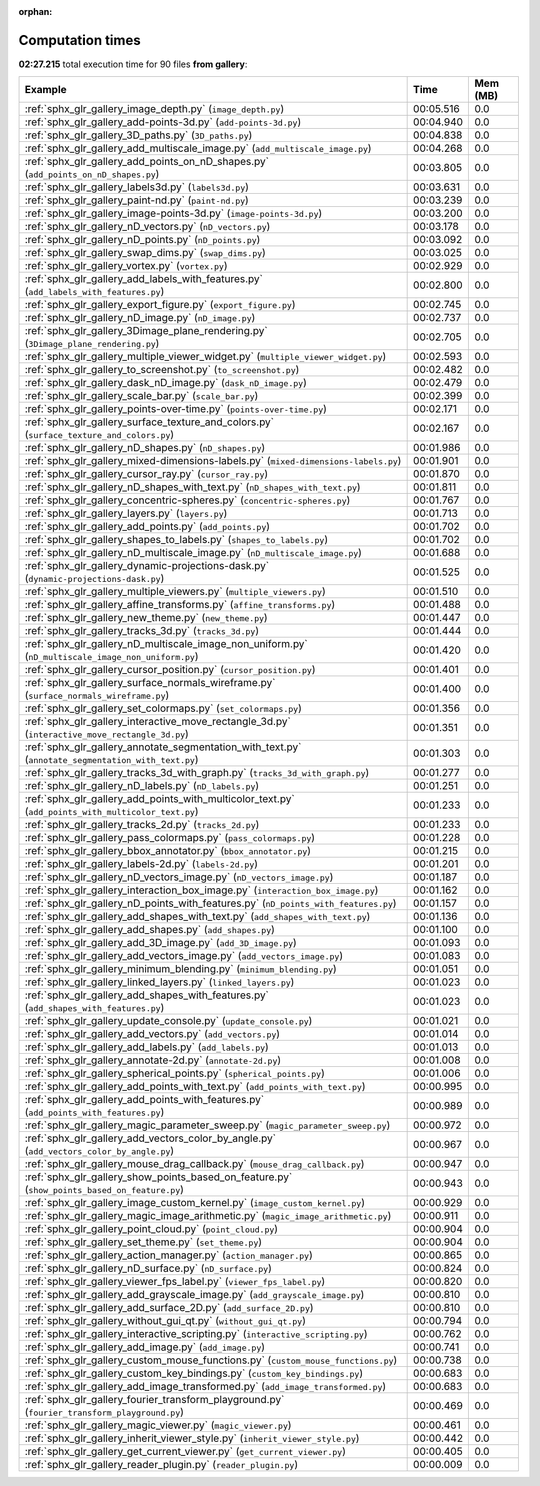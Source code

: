 
:orphan:

.. _sphx_glr_gallery_sg_execution_times:


Computation times
=================
**02:27.215** total execution time for 90 files **from gallery**:

.. container::

  .. raw:: html

    <style scoped>
    <link href="https://cdnjs.cloudflare.com/ajax/libs/twitter-bootstrap/5.3.0/css/bootstrap.min.css" rel="stylesheet" />
    <link href="https://cdn.datatables.net/1.13.6/css/dataTables.bootstrap5.min.css" rel="stylesheet" />
    </style>
    <script src="https://code.jquery.com/jquery-3.7.0.js"></script>
    <script src="https://cdn.datatables.net/1.13.6/js/jquery.dataTables.min.js"></script>
    <script src="https://cdn.datatables.net/1.13.6/js/dataTables.bootstrap5.min.js"></script>
    <script type="text/javascript" class="init">
    $(document).ready( function () {
        $('table.sg-datatable').DataTable({order: [[1, 'desc']]});
    } );
    </script>

  .. list-table::
   :header-rows: 1
   :class: table table-striped sg-datatable

   * - Example
     - Time
     - Mem (MB)
   * - :ref:`sphx_glr_gallery_image_depth.py` (``image_depth.py``)
     - 00:05.516
     - 0.0
   * - :ref:`sphx_glr_gallery_add-points-3d.py` (``add-points-3d.py``)
     - 00:04.940
     - 0.0
   * - :ref:`sphx_glr_gallery_3D_paths.py` (``3D_paths.py``)
     - 00:04.838
     - 0.0
   * - :ref:`sphx_glr_gallery_add_multiscale_image.py` (``add_multiscale_image.py``)
     - 00:04.268
     - 0.0
   * - :ref:`sphx_glr_gallery_add_points_on_nD_shapes.py` (``add_points_on_nD_shapes.py``)
     - 00:03.805
     - 0.0
   * - :ref:`sphx_glr_gallery_labels3d.py` (``labels3d.py``)
     - 00:03.631
     - 0.0
   * - :ref:`sphx_glr_gallery_paint-nd.py` (``paint-nd.py``)
     - 00:03.239
     - 0.0
   * - :ref:`sphx_glr_gallery_image-points-3d.py` (``image-points-3d.py``)
     - 00:03.200
     - 0.0
   * - :ref:`sphx_glr_gallery_nD_vectors.py` (``nD_vectors.py``)
     - 00:03.178
     - 0.0
   * - :ref:`sphx_glr_gallery_nD_points.py` (``nD_points.py``)
     - 00:03.092
     - 0.0
   * - :ref:`sphx_glr_gallery_swap_dims.py` (``swap_dims.py``)
     - 00:03.025
     - 0.0
   * - :ref:`sphx_glr_gallery_vortex.py` (``vortex.py``)
     - 00:02.929
     - 0.0
   * - :ref:`sphx_glr_gallery_add_labels_with_features.py` (``add_labels_with_features.py``)
     - 00:02.800
     - 0.0
   * - :ref:`sphx_glr_gallery_export_figure.py` (``export_figure.py``)
     - 00:02.745
     - 0.0
   * - :ref:`sphx_glr_gallery_nD_image.py` (``nD_image.py``)
     - 00:02.737
     - 0.0
   * - :ref:`sphx_glr_gallery_3Dimage_plane_rendering.py` (``3Dimage_plane_rendering.py``)
     - 00:02.705
     - 0.0
   * - :ref:`sphx_glr_gallery_multiple_viewer_widget.py` (``multiple_viewer_widget.py``)
     - 00:02.593
     - 0.0
   * - :ref:`sphx_glr_gallery_to_screenshot.py` (``to_screenshot.py``)
     - 00:02.482
     - 0.0
   * - :ref:`sphx_glr_gallery_dask_nD_image.py` (``dask_nD_image.py``)
     - 00:02.479
     - 0.0
   * - :ref:`sphx_glr_gallery_scale_bar.py` (``scale_bar.py``)
     - 00:02.399
     - 0.0
   * - :ref:`sphx_glr_gallery_points-over-time.py` (``points-over-time.py``)
     - 00:02.171
     - 0.0
   * - :ref:`sphx_glr_gallery_surface_texture_and_colors.py` (``surface_texture_and_colors.py``)
     - 00:02.167
     - 0.0
   * - :ref:`sphx_glr_gallery_nD_shapes.py` (``nD_shapes.py``)
     - 00:01.986
     - 0.0
   * - :ref:`sphx_glr_gallery_mixed-dimensions-labels.py` (``mixed-dimensions-labels.py``)
     - 00:01.901
     - 0.0
   * - :ref:`sphx_glr_gallery_cursor_ray.py` (``cursor_ray.py``)
     - 00:01.870
     - 0.0
   * - :ref:`sphx_glr_gallery_nD_shapes_with_text.py` (``nD_shapes_with_text.py``)
     - 00:01.811
     - 0.0
   * - :ref:`sphx_glr_gallery_concentric-spheres.py` (``concentric-spheres.py``)
     - 00:01.767
     - 0.0
   * - :ref:`sphx_glr_gallery_layers.py` (``layers.py``)
     - 00:01.713
     - 0.0
   * - :ref:`sphx_glr_gallery_add_points.py` (``add_points.py``)
     - 00:01.702
     - 0.0
   * - :ref:`sphx_glr_gallery_shapes_to_labels.py` (``shapes_to_labels.py``)
     - 00:01.702
     - 0.0
   * - :ref:`sphx_glr_gallery_nD_multiscale_image.py` (``nD_multiscale_image.py``)
     - 00:01.688
     - 0.0
   * - :ref:`sphx_glr_gallery_dynamic-projections-dask.py` (``dynamic-projections-dask.py``)
     - 00:01.525
     - 0.0
   * - :ref:`sphx_glr_gallery_multiple_viewers.py` (``multiple_viewers.py``)
     - 00:01.510
     - 0.0
   * - :ref:`sphx_glr_gallery_affine_transforms.py` (``affine_transforms.py``)
     - 00:01.488
     - 0.0
   * - :ref:`sphx_glr_gallery_new_theme.py` (``new_theme.py``)
     - 00:01.447
     - 0.0
   * - :ref:`sphx_glr_gallery_tracks_3d.py` (``tracks_3d.py``)
     - 00:01.444
     - 0.0
   * - :ref:`sphx_glr_gallery_nD_multiscale_image_non_uniform.py` (``nD_multiscale_image_non_uniform.py``)
     - 00:01.420
     - 0.0
   * - :ref:`sphx_glr_gallery_cursor_position.py` (``cursor_position.py``)
     - 00:01.401
     - 0.0
   * - :ref:`sphx_glr_gallery_surface_normals_wireframe.py` (``surface_normals_wireframe.py``)
     - 00:01.400
     - 0.0
   * - :ref:`sphx_glr_gallery_set_colormaps.py` (``set_colormaps.py``)
     - 00:01.356
     - 0.0
   * - :ref:`sphx_glr_gallery_interactive_move_rectangle_3d.py` (``interactive_move_rectangle_3d.py``)
     - 00:01.351
     - 0.0
   * - :ref:`sphx_glr_gallery_annotate_segmentation_with_text.py` (``annotate_segmentation_with_text.py``)
     - 00:01.303
     - 0.0
   * - :ref:`sphx_glr_gallery_tracks_3d_with_graph.py` (``tracks_3d_with_graph.py``)
     - 00:01.277
     - 0.0
   * - :ref:`sphx_glr_gallery_nD_labels.py` (``nD_labels.py``)
     - 00:01.251
     - 0.0
   * - :ref:`sphx_glr_gallery_add_points_with_multicolor_text.py` (``add_points_with_multicolor_text.py``)
     - 00:01.233
     - 0.0
   * - :ref:`sphx_glr_gallery_tracks_2d.py` (``tracks_2d.py``)
     - 00:01.233
     - 0.0
   * - :ref:`sphx_glr_gallery_pass_colormaps.py` (``pass_colormaps.py``)
     - 00:01.228
     - 0.0
   * - :ref:`sphx_glr_gallery_bbox_annotator.py` (``bbox_annotator.py``)
     - 00:01.215
     - 0.0
   * - :ref:`sphx_glr_gallery_labels-2d.py` (``labels-2d.py``)
     - 00:01.201
     - 0.0
   * - :ref:`sphx_glr_gallery_nD_vectors_image.py` (``nD_vectors_image.py``)
     - 00:01.187
     - 0.0
   * - :ref:`sphx_glr_gallery_interaction_box_image.py` (``interaction_box_image.py``)
     - 00:01.162
     - 0.0
   * - :ref:`sphx_glr_gallery_nD_points_with_features.py` (``nD_points_with_features.py``)
     - 00:01.157
     - 0.0
   * - :ref:`sphx_glr_gallery_add_shapes_with_text.py` (``add_shapes_with_text.py``)
     - 00:01.136
     - 0.0
   * - :ref:`sphx_glr_gallery_add_shapes.py` (``add_shapes.py``)
     - 00:01.100
     - 0.0
   * - :ref:`sphx_glr_gallery_add_3D_image.py` (``add_3D_image.py``)
     - 00:01.093
     - 0.0
   * - :ref:`sphx_glr_gallery_add_vectors_image.py` (``add_vectors_image.py``)
     - 00:01.083
     - 0.0
   * - :ref:`sphx_glr_gallery_minimum_blending.py` (``minimum_blending.py``)
     - 00:01.051
     - 0.0
   * - :ref:`sphx_glr_gallery_linked_layers.py` (``linked_layers.py``)
     - 00:01.023
     - 0.0
   * - :ref:`sphx_glr_gallery_add_shapes_with_features.py` (``add_shapes_with_features.py``)
     - 00:01.023
     - 0.0
   * - :ref:`sphx_glr_gallery_update_console.py` (``update_console.py``)
     - 00:01.021
     - 0.0
   * - :ref:`sphx_glr_gallery_add_vectors.py` (``add_vectors.py``)
     - 00:01.014
     - 0.0
   * - :ref:`sphx_glr_gallery_add_labels.py` (``add_labels.py``)
     - 00:01.013
     - 0.0
   * - :ref:`sphx_glr_gallery_annotate-2d.py` (``annotate-2d.py``)
     - 00:01.008
     - 0.0
   * - :ref:`sphx_glr_gallery_spherical_points.py` (``spherical_points.py``)
     - 00:01.006
     - 0.0
   * - :ref:`sphx_glr_gallery_add_points_with_text.py` (``add_points_with_text.py``)
     - 00:00.995
     - 0.0
   * - :ref:`sphx_glr_gallery_add_points_with_features.py` (``add_points_with_features.py``)
     - 00:00.989
     - 0.0
   * - :ref:`sphx_glr_gallery_magic_parameter_sweep.py` (``magic_parameter_sweep.py``)
     - 00:00.972
     - 0.0
   * - :ref:`sphx_glr_gallery_add_vectors_color_by_angle.py` (``add_vectors_color_by_angle.py``)
     - 00:00.967
     - 0.0
   * - :ref:`sphx_glr_gallery_mouse_drag_callback.py` (``mouse_drag_callback.py``)
     - 00:00.947
     - 0.0
   * - :ref:`sphx_glr_gallery_show_points_based_on_feature.py` (``show_points_based_on_feature.py``)
     - 00:00.943
     - 0.0
   * - :ref:`sphx_glr_gallery_image_custom_kernel.py` (``image_custom_kernel.py``)
     - 00:00.929
     - 0.0
   * - :ref:`sphx_glr_gallery_magic_image_arithmetic.py` (``magic_image_arithmetic.py``)
     - 00:00.911
     - 0.0
   * - :ref:`sphx_glr_gallery_point_cloud.py` (``point_cloud.py``)
     - 00:00.904
     - 0.0
   * - :ref:`sphx_glr_gallery_set_theme.py` (``set_theme.py``)
     - 00:00.904
     - 0.0
   * - :ref:`sphx_glr_gallery_action_manager.py` (``action_manager.py``)
     - 00:00.865
     - 0.0
   * - :ref:`sphx_glr_gallery_nD_surface.py` (``nD_surface.py``)
     - 00:00.824
     - 0.0
   * - :ref:`sphx_glr_gallery_viewer_fps_label.py` (``viewer_fps_label.py``)
     - 00:00.820
     - 0.0
   * - :ref:`sphx_glr_gallery_add_grayscale_image.py` (``add_grayscale_image.py``)
     - 00:00.810
     - 0.0
   * - :ref:`sphx_glr_gallery_add_surface_2D.py` (``add_surface_2D.py``)
     - 00:00.810
     - 0.0
   * - :ref:`sphx_glr_gallery_without_gui_qt.py` (``without_gui_qt.py``)
     - 00:00.794
     - 0.0
   * - :ref:`sphx_glr_gallery_interactive_scripting.py` (``interactive_scripting.py``)
     - 00:00.762
     - 0.0
   * - :ref:`sphx_glr_gallery_add_image.py` (``add_image.py``)
     - 00:00.741
     - 0.0
   * - :ref:`sphx_glr_gallery_custom_mouse_functions.py` (``custom_mouse_functions.py``)
     - 00:00.738
     - 0.0
   * - :ref:`sphx_glr_gallery_custom_key_bindings.py` (``custom_key_bindings.py``)
     - 00:00.683
     - 0.0
   * - :ref:`sphx_glr_gallery_add_image_transformed.py` (``add_image_transformed.py``)
     - 00:00.683
     - 0.0
   * - :ref:`sphx_glr_gallery_fourier_transform_playground.py` (``fourier_transform_playground.py``)
     - 00:00.469
     - 0.0
   * - :ref:`sphx_glr_gallery_magic_viewer.py` (``magic_viewer.py``)
     - 00:00.461
     - 0.0
   * - :ref:`sphx_glr_gallery_inherit_viewer_style.py` (``inherit_viewer_style.py``)
     - 00:00.442
     - 0.0
   * - :ref:`sphx_glr_gallery_get_current_viewer.py` (``get_current_viewer.py``)
     - 00:00.405
     - 0.0
   * - :ref:`sphx_glr_gallery_reader_plugin.py` (``reader_plugin.py``)
     - 00:00.009
     - 0.0
